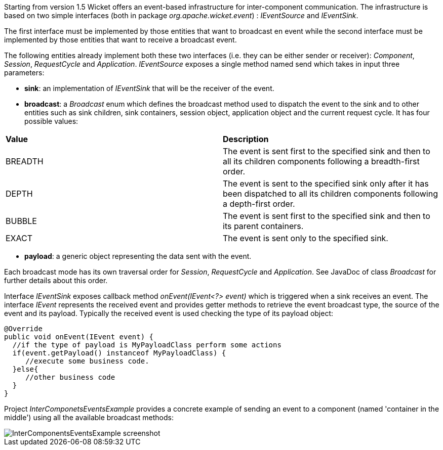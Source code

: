 
Starting from version 1.5 Wicket offers an event-based infrastructure for inter-component communication. The infrastructure is based on two simple interfaces (both in package _org.apache.wicket.event_) : _IEventSource_ and _IEventSink_.

The first interface must be implemented by those entities that want to broadcast en event while the second interface must be implemented by those entities that want to receive a broadcast event.

The following entities already implement both these two interfaces (i.e. they can be either sender or receiver): _Component_, _Session_, _RequestCycle_ and _Application_.
_IEventSource_ exposes a single method named send which takes in input three parameters:

* *sink*: an implementation of _IEventSink_ that will be the receiver of the event.
* *broadcast*: a _Broadcast_ enum which defines the broadcast method used to dispatch the event to the sink and to other entities such as sink children, sink containers, session object, application object and the current request cycle. It has four possible values:
|===
|*Value* | *Description*
|BREADTH | The event is sent first to the specified sink and then to all its children components following a breadth-first order.
|DEPTH | The event is sent to the specified sink only after it has been dispatched to all its children components following a depth-first order.
|BUBBLE | The event is sent first to the specified sink and then to its parent containers.
|EXACT | The event is sent only to the specified sink.
|===
* *payload*: a generic object representing the data sent with the event.

Each broadcast mode has its own traversal order for _Session_, _RequestCycle_ and _Application_. See JavaDoc of class _Broadcast_ for further details about this order.

Interface _IEventSink_ exposes callback method _onEvent(IEvent<?> event)_ which is triggered when a sink receives an event. The interface _IEvent_ represents the received event and provides getter methods to retrieve the event broadcast type, the source of the event and its payload. Typically the received event is used checking the type of its payload object:

[source,java]
----
@Override
public void onEvent(IEvent event) {
  //if the type of payload is MyPayloadClass perform some actions
  if(event.getPayload() instanceof MyPayloadClass) {
     //execute some business code.
  }else{
     //other business code
  }
}
----

Project _InterComponetsEventsExample_ provides a concrete example of sending an event to a component (named 'container in the middle') using all the available broadcast methods:

image::./img/InterComponentsEventsExample-screenshot.png[]

